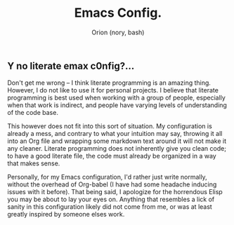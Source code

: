 #+TITLE: Emacs Config.
#+AUTHOR: Orion (nory, bash)

** Y no literate emax c0nfig?...
Don't get me wrong -- I think literate programming is an amazing thing. However, I do not like to use it for personal projects. I believe that literate programming is best used when working with a group of people, especially when that work is indirect, and people have varying levels of understanding of the code base.

This however does not fit into this sort of situation. My configuration is already a mess, and contrary to what your intuition may say, throwing it all into an Org file and wrapping some markdown text around it will not make it any cleaner. Literate programming does not inherently give you clean code; to have a good literate file, the code must already be organized in a way that makes sense.

Personally, for my Emacs configuration, I'd rather just write normally, without the overhead of Org-babel (I have had some headache inducing issues with it before). That being said, I apologize for the horrendous Elisp you may be about to lay your eyes on. Anything that resembles a lick of sanity in this configuration likely did not come from me, or was at least greatly inspired by someone elses work.
